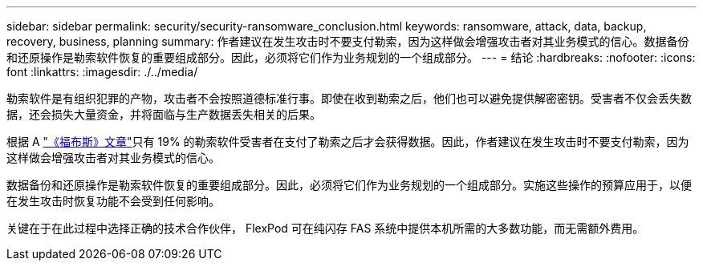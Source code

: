 ---
sidebar: sidebar 
permalink: security/security-ransomware_conclusion.html 
keywords: ransomware, attack, data, backup, recovery, business, planning 
summary: 作者建议在发生攻击时不要支付勒索，因为这样做会增强攻击者对其业务模式的信心。数据备份和还原操作是勒索软件恢复的重要组成部分。因此，必须将它们作为业务规划的一个组成部分。 
---
= 结论
:hardbreaks:
:nofooter: 
:icons: font
:linkattrs: 
:imagesdir: ./../media/


勒索软件是有组织犯罪的产物，攻击者不会按照道德标准行事。即使在收到勒索之后，他们也可以避免提供解密密钥。受害者不仅会丢失数据，还会损失大量资金，并将面临与生产数据丢失相关的后果。

根据 A https://www.forbes.com/sites/leemathews/2018/03/09/why-you-should-never-pay-a-ransomware-ransom/["《福布斯》文章"^]只有 19% 的勒索软件受害者在支付了勒索之后才会获得数据。因此，作者建议在发生攻击时不要支付勒索，因为这样做会增强攻击者对其业务模式的信心。

数据备份和还原操作是勒索软件恢复的重要组成部分。因此，必须将它们作为业务规划的一个组成部分。实施这些操作的预算应用于，以便在发生攻击时恢复功能不会受到任何影响。

关键在于在此过程中选择正确的技术合作伙伴， FlexPod 可在纯闪存 FAS 系统中提供本机所需的大多数功能，而无需额外费用。
